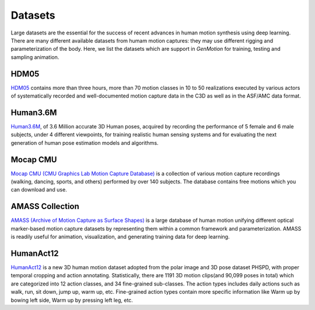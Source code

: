 Datasets
========================

Large datasets are the essential for the success of recent advances in human motion synthesis using deep learning. There are many different available datasets from humam motion captures: they may use different rigging and parameterization of the body. Here, we list the datasets which are support in `GenMotion` for training, testing and sampling animation. 

HDM05
################################

.. image:: https://img.shields.io/badge/license-creative_commons-orange
   :target: https://creativecommons.org/licenses/by-sa/3.0/
   :alt: Licence

`HDM05 <http://resources.mpi-inf.mpg.de/HDM05/index.html>`_  contains more than three hours, more than 70 motion classes in 10 to 50 realizations executed by various actors of systematically recorded and well-documented motion capture data in the C3D as well as in the ASF/AMC data format.


Human3.6M
################################

.. image:: https://img.shields.io/badge/license-academic_only-blue
   :target: http://vision.imar.ro/human3.6m/eula.php
   :alt: Licence

`Human3.6M <http://vision.imar.ro/human3.6m/description.php>`_, of 3.6 Million accurate 3D Human poses, acquired by recording the performance
of 5 female and 6 male subjects, under 4 different viewpoints, for training realistic human sensing systems and for evaluating the next
generation of human pose estimation models and algorithms.

Mocap CMU
################################

.. image:: https://img.shields.io/badge/license--green
   :target: http://mocap.cs.cmu.edu/faqs.php
   :alt: Licence

`Mocap CMU (CMU Graphics Lab Motion Capture Database) <http://mocap.cs.cmu.edu/>`_ is a collection of various motion capture recordings (walking, dancing, sports, and others) performed by over 140 subjects. The database contains free motions which you can download and use.


AMASS Collection
################################

.. image:: https://img.shields.io/badge/license-non_commercial-red
   :target: https://amass.is.tue.mpg.de/license.html
   :alt: Licence


`AMASS (Archive of Motion Capture as Surface Shapes) <https://amass.is.tue.mpg.de/login.php>`_ is a large database of human motion unifying different optical marker-based motion capture datasets by representing them within a common framework and parameterization. AMASS is readily useful for animation, visualization, and generating training data for deep learning.


HumanAct12
################################

.. image:: https://img.shields.io/badge/license-non_commercial-red
   :target: https://jimmyzou.github.io/publication/2020-PHSPDataset
   :alt: Licence

`HumanAct12 <https://ericguo5513.github.io/action-to-motion/#data>`_ is a new 3D human motion dataset adopted from the polar image and 3D pose dataset PHSPD, with proper temporal cropping and action annotating. Statistically, there are 1191 3D motion clips(and 90,099 poses in total) which are categorized into 12 action classes, and 34 fine-grained sub-classes. The action types includes daily actions such as walk, run, sit down, jump up, warm up, etc. Fine-grained action types contain more specific information like Warm up by bowing left side, Warm up by pressing left leg, etc.
